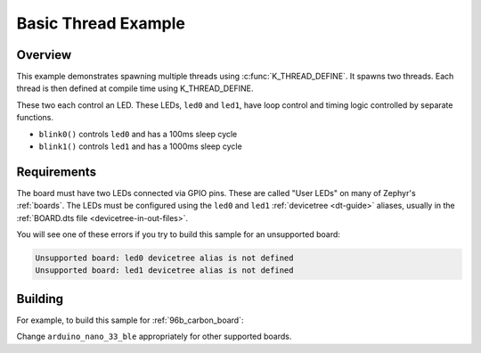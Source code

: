 .. _arduino_nano_33_ble_multi_thread_blinky:

Basic Thread Example
####################

Overview
********

This example demonstrates spawning multiple threads using
:c:func:`K_THREAD_DEFINE`. It spawns two threads. Each thread is then defined
at compile time using K_THREAD_DEFINE.

These two each control an LED. These LEDs, ``led0`` and ``led1``, have
loop control and timing logic controlled by separate functions.

- ``blink0()`` controls ``led0`` and has a 100ms sleep cycle
- ``blink1()`` controls ``led1`` and has a 1000ms sleep cycle

Requirements
************

The board must have two LEDs connected via GPIO pins. These are called "User
LEDs" on many of Zephyr's :ref:`boards`. The LEDs must be configured using the
``led0`` and ``led1`` :ref:`devicetree <dt-guide>` aliases, usually in the
:ref:`BOARD.dts file <devicetree-in-out-files>`.

You will see one of these errors if you try to build this sample for an
unsupported board:

.. code-block:: none

   Unsupported board: led0 devicetree alias is not defined
   Unsupported board: led1 devicetree alias is not defined

Building
********

For example, to build this sample for :ref:`96b_carbon_board`:

.. zephyr-app-commands::
   :zephyr-app: samples/basic/arduino-threads
   :board: arduino_nano_33_ble
   :goals: build flash
   :compact:

Change ``arduino_nano_33_ble`` appropriately for other supported boards.
